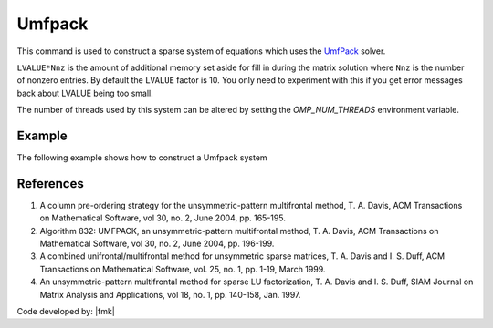 .. _Umfpack:

Umfpack
^^^^^^^

This command is used to construct a sparse system of equations which uses the `UmfPack <https://people.sc.fsu.edu/~jburkardt/cpp_src/umfpack/umfpack.html>`__  solver. 

.. function:: system Umfpack <-lvalueFact $LVALUE>

``LVALUE*Nnz`` is the amount of additional memory set aside for fill in during the matrix solution where ``Nnz`` is the number of nonzero entries. 
By default the ``LVALUE`` factor is 10. 
You only need to experiment with this if you get error messages back about LVALUE being too small.

The number of threads used by this system can be altered by setting the `OMP_NUM_THREADS` environment variable.

Example 
-------

The following example shows how to construct a Umfpack system

.. tabs::

   .. tab:: Tcl

      .. code-block:: tcl

         system Umfpack


   .. tab:: Python

      .. code-block:: python

         model.system("Umfpack")



References
----------

1. A column pre-ordering strategy for the unsymmetric-pattern multifrontal method, T. A. Davis, ACM Transactions on Mathematical Software, vol 30, no. 2, June 2004, pp. 165-195.

2. Algorithm 832: UMFPACK, an unsymmetric-pattern multifrontal method, T. A. Davis, ACM Transactions on Mathematical Software, vol 30, no. 2, June 2004, pp. 196-199.

3. A combined unifrontal/multifrontal method for unsymmetric sparse matrices, T. A. Davis and I. S. Duff, ACM Transactions on Mathematical Software, vol. 25, no. 1, pp. 1-19, March 1999.

4. An unsymmetric-pattern multifrontal method for sparse LU factorization, T. A. Davis and I. S. Duff, SIAM Journal on Matrix Analysis and Applications, vol 18, no. 1, pp. 140-158, Jan. 1997.
 
Code developed by: |fmk|

